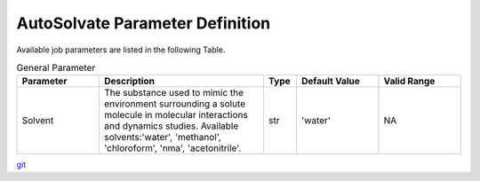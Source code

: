 AutoSolvate Parameter Definition
=================================

Available job parameters are listed in the following Table.

.. list-table:: General Parameter
   :widths: 25 50 10 25 25
   :header-rows: 1

   * - Parameter
     - Description
     - Type
     - Default Value
     - Valid Range
   * - Solvent
     - The substance used to mimic the environment surrounding a solute molecule in molecular interactions and dynamics studies. Available solvents:'water', 'methanol', 'chloroform', 'nma', 'acetonitrile'.
     - str
     - 'water'
     - NA



`git <https://git-scm.com/>`_
